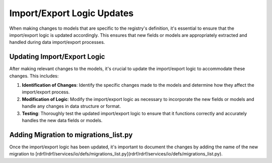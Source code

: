 Import/Export Logic Updates
###########################

When making changes to models that are specific to the registry's definition, it's essential to ensure that the import/export logic is updated accordingly.
This ensures that new fields or models are appropriately extracted and handled during data import/export processes.

Updating Import/Export Logic
============================

After making relevant changes to the models, it's crucial to update the import/export logic to accommodate these changes. This includes:

1. **Identification of Changes**: Identify the specific changes made to the models and determine how they affect the import/export process.

2. **Modification of Logic**: Modify the import/export logic as necessary to incorporate the new fields or models and handle any changes in data structure or format.

3. **Testing**: Thoroughly test the updated import/export logic to ensure that it functions correctly and accurately handles the new data fields or models.

Adding Migration to migrations_list.py
======================================

Once the import/export logic has been updated, it's important to document the changes by adding the name of the new migration to [rdrf/rdrf/services/io/defs/migrations_list.py](rdrf/rdrf/services/io/defs/migrations_list.py).
